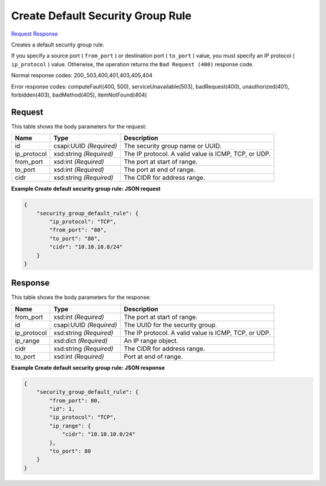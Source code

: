 
Create Default Security Group Rule
==================================

`Request <POST_create_default_security_group_rule_v2.1_tenant_id_os-security-group-default-rules.rst#request>`__
`Response <POST_create_default_security_group_rule_v2.1_tenant_id_os-security-group-default-rules.rst#response>`__

.. rest_method:: POST /v2.1/{tenant_id}/os-security-group-default-rules

Creates a default security group rule.

If you specify a source port ( ``from_port`` ) or destination port ( ``to_port`` ) value, you must specify an IP protocol ( ``ip_protocol`` ) value. Otherwise, the operation returns the ``Bad Request (400)`` response code.



Normal response codes: 200,,503,400,401,403,405,404

Error response codes: computeFault(400, 500), serviceUnavailable(503), badRequest(400),
unauthorized(401), forbidden(403), badMethod(405), itemNotFound(404)

Request
^^^^^^^

.. rest_parameters:: parameters.yaml

	- tenant_id: tenant_id




This table shows the body parameters for the request:

+--------------------------+-------------------------+-------------------------+
|Name                      |Type                     |Description              |
+==========================+=========================+=========================+
|id                        |csapi:UUID *(Required)*  |The security group name  |
|                          |                         |or UUID.                 |
+--------------------------+-------------------------+-------------------------+
|ip_protocol               |xsd:string *(Required)*  |The IP protocol. A valid |
|                          |                         |value is ICMP, TCP, or   |
|                          |                         |UDP.                     |
+--------------------------+-------------------------+-------------------------+
|from_port                 |xsd:int *(Required)*     |The port at start of     |
|                          |                         |range.                   |
+--------------------------+-------------------------+-------------------------+
|to_port                   |xsd:int *(Required)*     |The port at end of range.|
+--------------------------+-------------------------+-------------------------+
|cidr                      |xsd:string *(Required)*  |The CIDR for address     |
|                          |                         |range.                   |
+--------------------------+-------------------------+-------------------------+





**Example Create default security group rule: JSON request**


.. code::

    {
        "security_group_default_rule": {
            "ip_protocol": "TCP",
            "from_port": "80",
            "to_port": "80",
            "cidr": "10.10.10.0/24"
        }
    }
    


Response
^^^^^^^^


This table shows the body parameters for the response:

+--------------------------+-------------------------+-------------------------+
|Name                      |Type                     |Description              |
+==========================+=========================+=========================+
|from_port                 |xsd:int *(Required)*     |The port at start of     |
|                          |                         |range.                   |
+--------------------------+-------------------------+-------------------------+
|id                        |csapi:UUID *(Required)*  |The UUID for the         |
|                          |                         |security group.          |
+--------------------------+-------------------------+-------------------------+
|ip_protocol               |xsd:string *(Required)*  |The IP protocol. A valid |
|                          |                         |value is ICMP, TCP, or   |
|                          |                         |UDP.                     |
+--------------------------+-------------------------+-------------------------+
|ip_range                  |xsd:dict *(Required)*    |An IP range object.      |
+--------------------------+-------------------------+-------------------------+
|cidr                      |xsd:string *(Required)*  |The CIDR for address     |
|                          |                         |range.                   |
+--------------------------+-------------------------+-------------------------+
|to_port                   |xsd:int *(Required)*     |Port at end of range.    |
+--------------------------+-------------------------+-------------------------+





**Example Create default security group rule: JSON response**


.. code::

    {
        "security_group_default_rule": {
            "from_port": 80,
            "id": 1,
            "ip_protocol": "TCP",
            "ip_range": {
                "cidr": "10.10.10.0/24"
            },
            "to_port": 80
        }
    }
    


